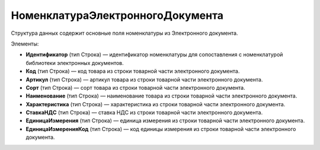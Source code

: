 НоменклатураЭлектронногоДокумента
==========================

Структура данных содержит основные поля номенклатуры из Электронного документа.

Элементы:

* **Идентификатор** (тип Строка) — идентификатор номенклатуры для сопоставления с номенклатурой библиотеки электронных документов.
* **Код** (тип Строка) — код товара  из строки товарной части электронного документа.
* **Артикул** (тип Строка) — артикул товара из строки товарной части электронного документа.
* **Сорт** (тип Строка) — сорт товара из строки товарной части электронного документа.
* **Наименование** (тип Строка) — наименование товара из строки товарной части электронного документа.
* **Характеристика** (тип Строка) — характеристика из строки товарной части электронного документа.
* **СтавкаНДС** (тип Строка) — ставка НДС из строки товарной части электронного документа.
* **ЕдиницаИзмерения** (тип Строка) — единица измерения из строки товарной части электронного документа.
* **ЕдиницаИзмеренияКод** (тип Строка) — код единицы измерения из строки товарной части электронного документа.